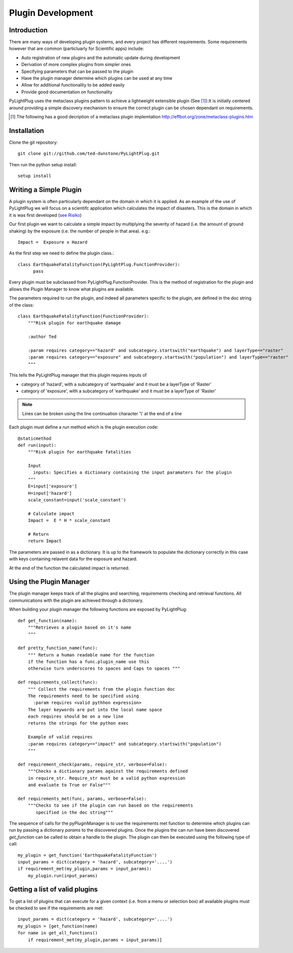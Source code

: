 ==================
Plugin Development
==================

------------
Introduction
------------

There are many ways of developing plugin systems, and every project has different requirements. Some requirements however that are common (particluarly for Scientific apps) include: 

* Auto registration of new plugins and the automatic update during development
* Derivation of more complex plugins from simpler ones
* Specifying parameters that can be passed to the plugin
* Have the plugin manager determine which plugins can be used at any time
* Allow for additional functionality to be added easily
* Provide good documentation on functionality

PyLightPlug uses the metaclass plugins pattern to achieve a lightweight extensible plugin (See [#metaclass_link]_).It is initially centered around providing a simple discovery mechanism to ensure the correct plugin can be chosen dependant on requirements.

.. [#metaclass_link] The following has a good decription of a metaclass plugin implemtation http://effbot.org/zone/metaclass-plugins.htm


------------
Installation
------------


Clone the git repository::

    git clone git://github.com/ted-dunstone/PyLightPlug.git


Then run the python setup install::

    setup install


-----------------------
Writing a Simple Plugin
-----------------------

A plugin system is often particularly dependant on the domain in which it is applied. As an example of the use of PyLightPlug we will focus on a scientifc application which calculates the impact of disasters. This is the domain in which it is was first developed (`see Risiko <http://www.riskinabox.org>`_)

Our first plugin we want to calculate a simple impact by multiplying the severity of hazard (i.e. the amount of ground shaking) by the exposure (i.e. the number of people in that area). e.g.::

    Impact =  Exposure x Hazard

As the first step we need to define the plugin class.::

    class EarthquakeFatalityFunction(PyLightPlug.FunctionProvider):
          pass

Every plugin must be subclassed from PyLightPlug.FunctionProvider. This is the 
method of registration for the plugin and allows the Plugin Manager to know what plugins are available.

The parameters required to run the plugin, and indeed all parameters specific to the plugin, are defined in the doc string of the class::

    class EarthquakeFatalityFunction(FunctionProvider):
    	"""Risk plugin for earthquake damage

    	:author Ted

    	:param requires category=="hazard" and subcategory.startswith("earthquake") and layerType=="raster"
    	:param requires category=="exposure" and subcategory.startswith("population") and layerType=="raster"
    	"""

This tells the PyLightPlug manager that this plugin requires inputs of

* category of 'hazard', with a subcategory of 'earthquake' and it must be a layerType of 'Raster'
* category of 'exposure', with a subcategory of 'earthquake' and it must be a layerType of 'Raster'

.. note:: Lines can be broken using the line continuation character '\\' at the end of a line

Each plugin must define a `run` method which is the plugin execution code::

    @staticmethod
    def run(input):
        """Risk plugin for earthquake fatalities

        Input
          inputs: Specifies a dictionary containing the input paramaters for the plugin
        """
        E=input['exposure']
        H=input['hazard']
        scale_constant=input('scale_constant')
        
        # Calculate impact
        Impact =  E * H * scale_constant

        # Return
        return Impact


The parameters are passed in as a dictionary. It is up to the framework to populate
the dictionary correctly in this case with keys containing relavent data for the exposure and hazard.

At the end of the function the calculated impact is returned.

------------------------
Using the Plugin Manager
------------------------

The plugin manager keeps track of all the plugins and searching, requirements checking and retrieval functions. All communications with the plugin are achieved through a dictionary.

When building your plugin manager the following functions are exposed by PyLightPlug::
        
    def get_function(name):
        """Retrieves a plugin based on it's name
        """

    def pretty_function_name(func):
        """ Return a human readable name for the function
        if the function has a func.plugin_name use this
        otherwise turn underscores to spaces and Caps to spaces """
        
    def requirements_collect(func):
        """ Collect the requirements from the plugin function doc
        The requirements need to be specified using
          :param requires <valid pythhon expression>
        The layer keywords are put into the local name space
        each requires should be on a new line    
        returns the strings for the python exec

        Example of valid requires
        :param requires category=="impact" and subcategory.startswith("population")
        """
    
    def requirement_check(params, require_str, verbose=False):
        """Checks a dictionary params against the requirements defined
        in require_str. Require_str must be a valid python expression
        and evaluate to True or False"""
    
    def requirements_met(func, params, verbose=False):
        """Checks to see if the plugin can run based on the requirements
           specified in the doc string"""
    

The sequence of calls for the pyPluginManager is to use the requirements met function to determine
which plugins can run by passing a dictionary  `params` to the discovered plugins. Once the plugins
the can run have been discovered `get_function` can be called to obtain a handle to the plugin. The 
plugin can then be executed using the following type of call::
  
    my_plugin = get_function('EarthquakeFatalityFunction')
    input_params = dict(category = 'hazard', subcategory='....')
    if requirement_met(my_plugin,params = input_params):
        my_plugin.run(input_params)
    
    
-------------------------------
Getting a list of valid plugins
-------------------------------

To get a list of plugins that can execute for a given context (i.e. from a menu or selection box) all available plugins must be checked to see if the requirements are met::

    input_params = dict(category = 'hazard', subcategory='....')
    my_plugin = [get_function(name) 
    for name in get_all_functions()
        if requirement_met(my_plugin,params = input_params)]
